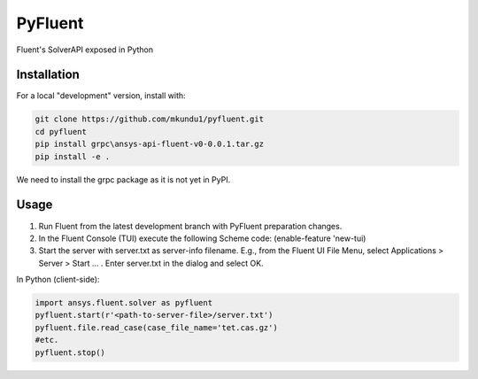 PyFluent
========
Fluent's SolverAPI exposed in Python

Installation
------------
For a local "development" version, install with:

.. code:: console

  git clone https://github.com/mkundu1/pyfluent.git
  cd pyfluent
  pip install grpc\ansys-api-fluent-v0-0.0.1.tar.gz
  pip install -e .

We need to install the grpc package as it is not yet in PyPI.

Usage
-----
1) Run Fluent from the latest development branch with PyFluent preparation changes.
2) In the Fluent Console (TUI) execute the following Scheme code: (enable-feature 'new-tui)
3) Start the server with server.txt as server-info filename. 
   E.g., from the Fluent UI File Menu, select Applications > Server > Start ... . Enter server.txt in the dialog and select OK.

In Python (client-side):

.. code:: python

  import ansys.fluent.solver as pyfluent
  pyfluent.start(r'<path-to-server-file>/server.txt')
  pyfluent.file.read_case(case_file_name='tet.cas.gz')
  #etc.
  pyfluent.stop()

